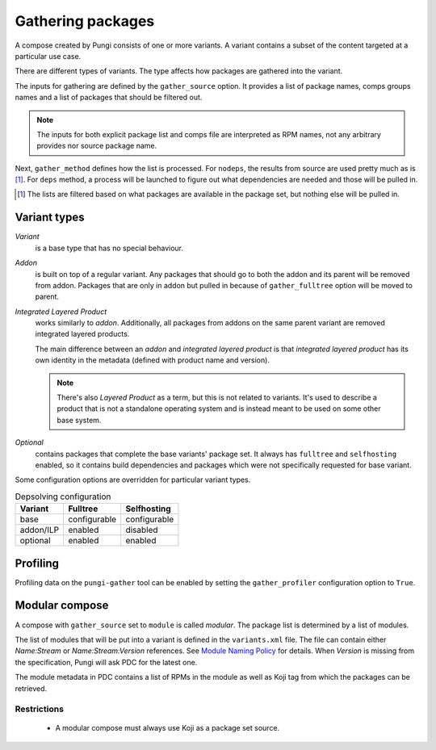 ==================
Gathering packages
==================

A compose created by Pungi consists of one or more variants. A variant contains
a subset of the content targeted at a particular use case.

There are different types of variants. The type affects how packages are
gathered into the variant.

The inputs for gathering are defined by the ``gather_source`` option. It
provides a list of package names, comps groups names and a list of packages
that should be filtered out.

.. note::
   The inputs for both explicit package list and comps file are interpreted as
   RPM names, not any arbitrary provides nor source package name.

Next, ``gather_method`` defines how the list is processed. For ``nodeps``, the
results from source are used pretty much as is [#]_. For ``deps`` method, a
process will be launched to figure out what dependencies are needed and those
will be pulled in.

.. [#] The lists are filtered based on what packages are available in the
   package set, but nothing else will be pulled in.


Variant types
=============

*Variant*
    is a base type that has no special behaviour.

*Addon*
    is built on top of a regular variant. Any packages that should go to both
    the addon and its parent will be removed from addon. Packages that are only
    in addon but pulled in because of ``gather_fulltree`` option will be moved
    to parent.

*Integrated Layered Product*
    works similarly to *addon*. Additionally, all packages from addons on the
    same parent variant are removed integrated layered products.

    The main difference between an *addon* and *integrated layered product* is
    that *integrated layered product* has its own identity in the metadata
    (defined with product name and version).

    .. note::
        There's also *Layered Product* as a term, but this is not related to
        variants. It's used to describe a product that is not a standalone
        operating system and is instead meant to be used on some other base
        system.

*Optional*
    contains packages that complete the base variants' package set. It always
    has ``fulltree`` and ``selfhosting`` enabled, so it contains build
    dependencies and packages which were not specifically requested for base
    variant.


Some configuration options are overridden for particular variant types.

.. table:: Depsolving configuration

   +-----------+--------------+--------------+
   | Variant   | Fulltree     | Selfhosting  |
   +===========+==============+==============+
   | base      | configurable | configurable |
   +-----------+--------------+--------------+
   | addon/ILP | enabled      | disabled     |
   +-----------+--------------+--------------+
   | optional  | enabled      | enabled      |
   +-----------+--------------+--------------+


Profiling
=========

Profiling data on the ``pungi-gather`` tool can be enabled by setting the
``gather_profiler`` configuration option to ``True``.


Modular compose
===============

A compose with ``gather_source`` set to ``module`` is called *modular*. The
package list is determined by a list of modules.

The list of modules that will be put into a variant is defined in the
``variants.xml`` file. The file can contain either *Name:Stream* or
*Name:Stream:Version* references. See `Module Naming Policy
<https://pagure.io/modularity/blob/master/f/source/development/building-modules/naming-policy.rst>`_
for details. When *Version* is missing from the specification, Pungi will ask
PDC for the latest one.

The module metadata in PDC contains a list of RPMs in the module as well as
Koji tag from which the packages can be retrieved.

Restrictions
------------

 * A modular compose must always use Koji as a package set source.
